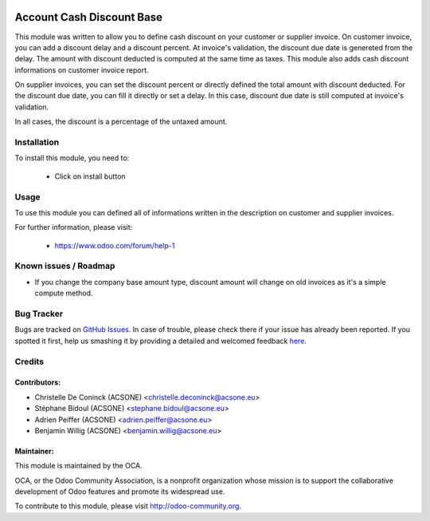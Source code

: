.. image:: https://img.shields.io/badge/licence-AGPL--3-blue.svg
    :alt: License: AGPL-3

==========================
Account Cash Discount Base
==========================

This module was written to allow you to define cash discount on your customer
or supplier invoice. On customer invoice, you can add a discount delay and
a discount percent. At invoice's validation, the discount due date is genereted
from the delay. The amount with discount deducted is computed at the same time
as taxes. This module also adds cash discount informations on customer invoice
report.

On supplier invoices, you can set the discount percent or directly defined the
total amount with discount deducted. For the discount due date, you can fill it
directly or set a delay. In this case, discount due date is still computed at
invoice's validation.

In all cases, the discount is a percentage of the  untaxed amount.



Installation
============

To install this module, you need to:

 * Click on install button

Usage
=====

To use this module you can defined all of informations written in the
description on customer and supplier invoices.

.. image:: https://odoo-community.org/website/image/ir.attachment/5784_f2813bd/datas
   :alt: Try me on Runbot
   :target: https://runbot.odoo-community.org/runbot/96/10.0

For further information, please visit:

 * https://www.odoo.com/forum/help-1

Known issues / Roadmap
======================

* If you change the company base amount type, discount amount will change on old invoices as it's a simple compute method.

Bug Tracker
===========

Bugs are tracked on `GitHub Issues <https://github.com/OCA/account-payment/issues>`_.
In case of trouble, please check there if your issue has already been reported.
If you spotted it first, help us smashing it by providing a detailed and welcomed feedback
`here <https://github.com/OCA/account-payment/issues/new?body=module:%20account_cash_discount_base%0Aversion:%208.0%0A%0A**Steps%20to%20reproduce**%0A-%20...%0A%0A**Current%20behavior**%0A%0A**Expected%20behavior**>`_.

Credits
=======

Contributors:
-------------

* Christelle De Coninck (ACSONE) <christelle.deconinck@acsone.eu>
* Stéphane Bidoul (ACSONE) <stephane.bidoul@acsone.eu>
* Adrien Peiffer (ACSONE) <adrien.peiffer@acsone.eu>
* Benjamin Willig (ACSONE) <benjamin.willig@acsone.eu>

Maintainer:
-----------

.. image:: http://odoo-community.org/logo.png
   :alt: Odoo Community Association
   :target: http://odoo-community.org

This module is maintained by the OCA.

OCA, or the Odoo Community Association, is a nonprofit organization whose mission is to support the collaborative development of Odoo features and promote its widespread use.

To contribute to this module, please visit http://odoo-community.org.

